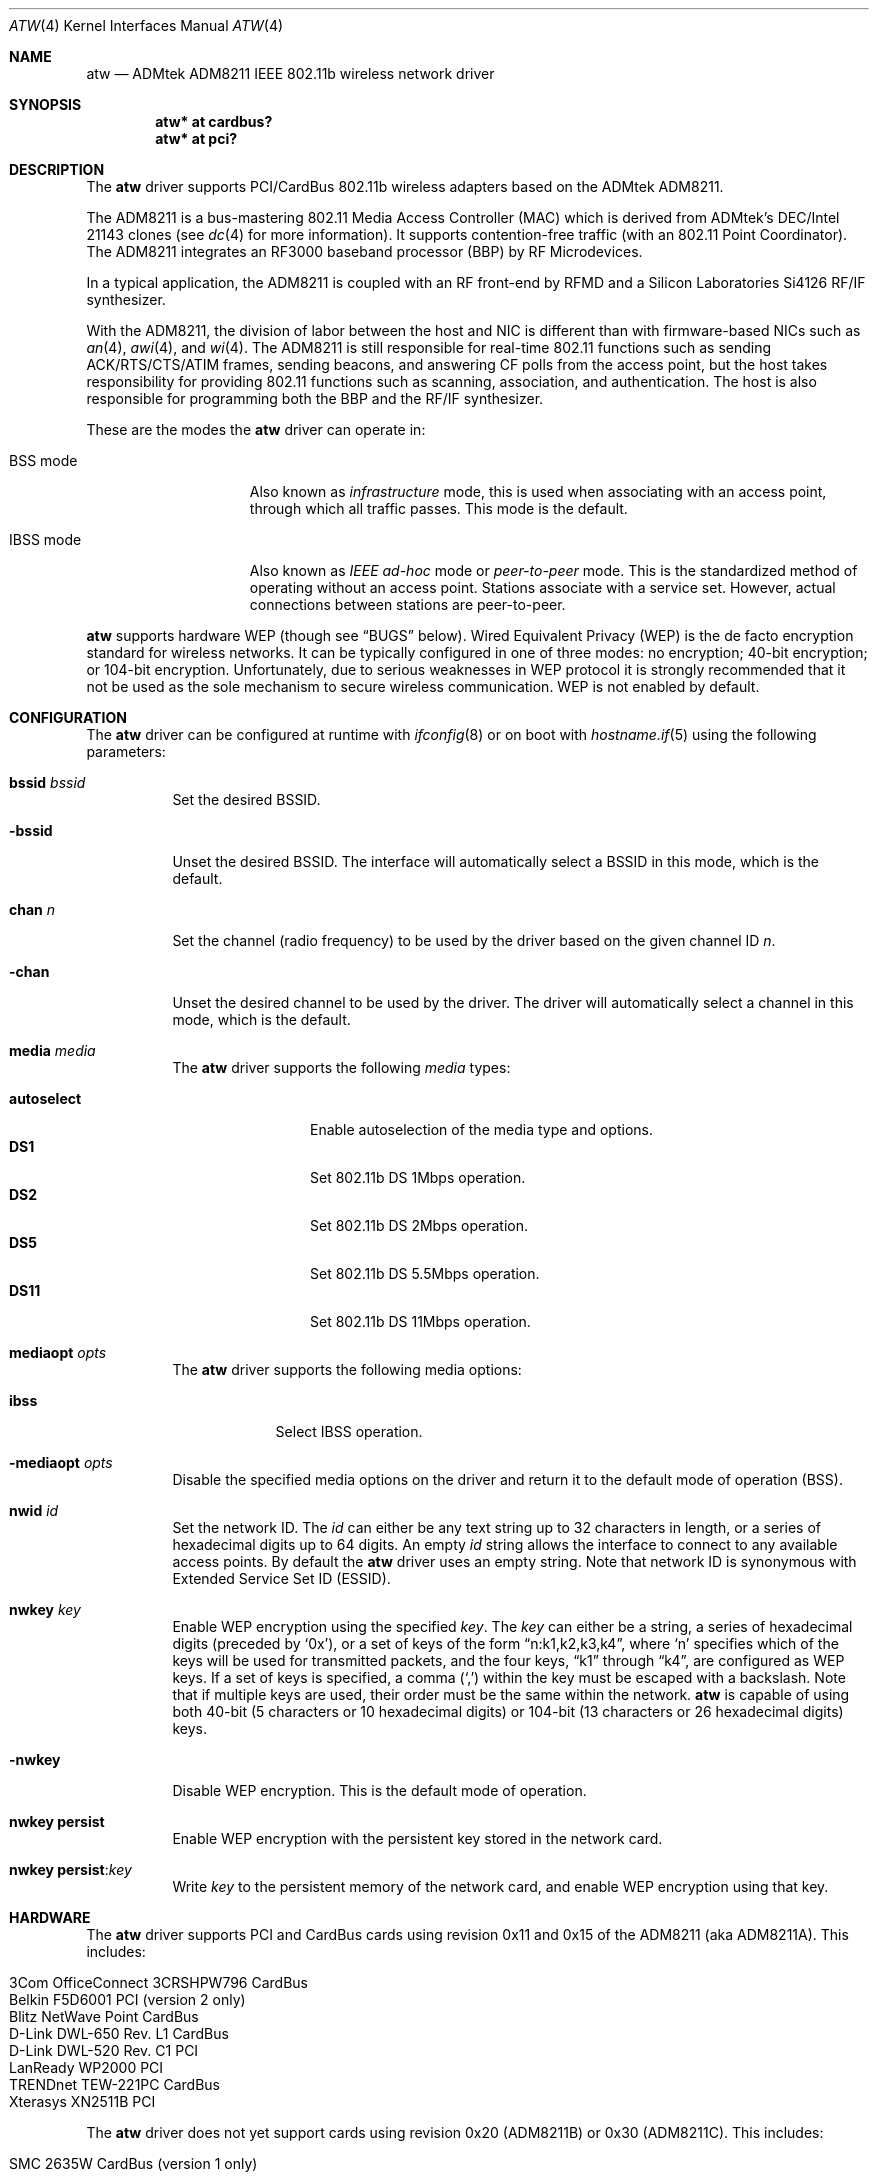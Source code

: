 .\"     $OpenBSD: atw.4,v 1.18 2005/06/17 02:21:58 jsg Exp $
.\"	$NetBSD: atw.4,v 1.8 2004/06/06 04:05:49 wiz Exp $
.\"
.\" Copyright (c) 2003
.\"	David Young <dyoung@NetBSD.org>. All rights reserved.
.\"
.\" Redistribution and use in source and binary forms, with or without
.\" modification, are permitted provided that the following conditions
.\" are met:
.\" 1. Redistributions of source code must retain the above copyright
.\"    notice, this list of conditions and the following disclaimer.
.\" 2. Redistributions in binary form must reproduce the above copyright
.\"    notice, this list of conditions and the following disclaimer in the
.\"    documentation and/or other materials provided with the distribution.
.\" 3. Neither the name of the author nor the names of any co-contributors
.\"    may be used to endorse or promote products derived from this software
.\"    without specific prior written permission.
.\"
.\" THIS SOFTWARE IS PROVIDED BY David Young AND CONTRIBUTORS ``AS IS'' AND
.\" ANY EXPRESS OR IMPLIED WARRANTIES, INCLUDING, BUT NOT LIMITED TO, THE
.\" IMPLIED WARRANTIES OF MERCHANTABILITY AND FITNESS FOR A PARTICULAR PURPOSE
.\" ARE DISCLAIMED.  IN NO EVENT SHALL David Young
.\" BE LIABLE FOR ANY DIRECT, INDIRECT, INCIDENTAL, SPECIAL, EXEMPLARY, OR
.\" CONSEQUENTIAL DAMAGES (INCLUDING, BUT NOT LIMITED TO, PROCUREMENT OF
.\" SUBSTITUTE GOODS OR SERVICES; LOSS OF USE, DATA, OR PROFITS; OR BUSINESS
.\" INTERRUPTION) HOWEVER CAUSED AND ON ANY THEORY OF LIABILITY, WHETHER IN
.\" CONTRACT, STRICT LIABILITY, OR TORT (INCLUDING NEGLIGENCE OR OTHERWISE)
.\" ARISING IN ANY WAY OUT OF THE USE OF THIS SOFTWARE, EVEN IF ADVISED OF
.\" THE POSSIBILITY OF SUCH DAMAGE.
.\"
.Dd June 5, 2004
.Dt ATW 4
.Os
.Sh NAME
.Nm atw
.Nd ADMtek ADM8211 IEEE 802.11b wireless network driver
.Sh SYNOPSIS
.Cd "atw* at cardbus?"
.Cd "atw* at pci?"
.Sh DESCRIPTION
The
.Nm
driver supports PCI/CardBus 802.11b wireless adapters based on the
ADMtek ADM8211.
.Pp
The ADM8211 is a bus-mastering 802.11 Media Access Controller (MAC)
which is derived from ADMtek's DEC/Intel 21143 clones (see
.Xr dc 4
for more information).
It supports contention-free traffic (with an 802.11 Point Coordinator).
The ADM8211 integrates an RF3000 baseband processor (BBP) by RF
Microdevices.
.Pp
In a typical application, the ADM8211 is coupled with an RF front-end
by RFMD and a Silicon Laboratories Si4126 RF/IF synthesizer.
.Pp
With the ADM8211, the division of labor between the host and NIC
is different than with firmware-based NICs such as
.Xr an 4 ,
.Xr awi 4 ,
and
.Xr wi 4 .
The ADM8211 is still responsible for real-time 802.11 functions
such as sending ACK/RTS/CTS/ATIM frames, sending beacons, and
answering CF polls from the access point, but the host takes
responsibility for providing 802.11 functions such as scanning,
association, and authentication.
The host is also responsible for programming both the BBP and the
RF/IF synthesizer.
.Pp
These are the modes the
.Nm
driver can operate in:
.Bl -tag -width "IBSS-masterXX"
.It BSS mode
Also known as
.Em infrastructure
mode, this is used when associating with an access point, through
which all traffic passes.
This mode is the default.
.It IBSS mode
Also known as
.Em IEEE ad-hoc
mode or
.Em peer-to-peer
mode.
This is the standardized method of operating without an access point.
Stations associate with a service set.
However, actual connections between stations are peer-to-peer.
.El
.Pp
.Nm
supports hardware WEP (though see
.Sx BUGS
below).
Wired Equivalent Privacy (WEP) is the de facto encryption standard
for wireless networks.
It can be typically configured in one of three modes:
no encryption; 40-bit encryption; or 104-bit encryption.
Unfortunately, due to serious weaknesses in WEP protocol
it is strongly recommended that it not be used as the
sole mechanism to secure wireless communication.
WEP is not enabled by default.
.Sh CONFIGURATION
The
.Nm
driver can be configured at runtime with
.Xr ifconfig 8
or on boot with
.Xr hostname.if 5
using the following parameters:
.Bl -tag -width Ds
.It Cm bssid Ar bssid
Set the desired BSSID.
.It Fl bssid
Unset the desired BSSID.
The interface will automatically select a BSSID in this mode, which is
the default.
.It Cm chan Ar n
Set the channel (radio frequency) to be used by the driver based on
the given channel ID
.Ar n .
.It Fl chan
Unset the desired channel to be used by the driver.
The driver will automatically select a channel in this mode, which is
the default.
.It Cm media Ar media
The
.Nm
driver supports the following
.Ar media
types:
.Pp
.Bl -tag -width autoselect -compact
.It Cm autoselect
Enable autoselection of the media type and options.
.It Cm DS1
Set 802.11b DS 1Mbps operation.
.It Cm DS2
Set 802.11b DS 2Mbps operation.
.It Cm DS5
Set 802.11b DS 5.5Mbps operation.
.It Cm DS11
Set 802.11b DS 11Mbps operation.
.El
.It Cm mediaopt Ar opts
The
.Nm
driver supports the following media options:
.Pp
.Bl -tag -width monitor -compact
.It Cm ibss
Select IBSS operation.
.El
.It Fl mediaopt Ar opts
Disable the specified media options on the driver and return it to the
default mode of operation (BSS).
.It Cm nwid Ar id
Set the network ID.
The
.Ar id
can either be any text string up to 32 characters in length,
or a series of hexadecimal digits up to 64 digits.
An empty
.Ar id
string allows the interface to connect to any available access points.
By default the
.Nm
driver uses an empty string.
Note that network ID is synonymous with Extended Service Set ID (ESSID).
.It Cm nwkey Ar key
Enable WEP encryption using the specified
.Ar key .
The
.Ar key
can either be a string, a series of hexadecimal digits (preceded by
.Sq 0x ) ,
or a set of keys of the form
.Dq n:k1,k2,k3,k4 ,
where
.Sq n
specifies which of the keys will be used for transmitted packets,
and the four keys,
.Dq k1
through
.Dq k4 ,
are configured as WEP keys.
If a set of keys is specified, a comma
.Pq Sq \&,
within the key must be escaped with a backslash.
Note that if multiple keys are used, their order must be the same within
the network.
.Nm
is capable of using both 40-bit (5 characters or 10 hexadecimal digits)
or 104-bit (13 characters or 26 hexadecimal digits) keys.
.It Fl nwkey
Disable WEP encryption.
This is the default mode of operation.
.It Cm nwkey persist
Enable WEP encryption with the persistent key stored in the network card.
.It Cm nwkey persist : Ns Ar key
Write
.Ar key
to the persistent memory of the network card,
and enable WEP encryption using that key.
.El
.Sh HARDWARE
The
.Nm
driver supports PCI and CardBus cards using revision 0x11 and 0x15
of the ADM8211 (aka ADM8211A).
This includes:
.Pp
.Bl -tag -width Ds -offset indent -compact
.It 3Com OfficeConnect 3CRSHPW796 CardBus
.It Belkin F5D6001 PCI (version 2 only)
.It Blitz NetWave Point CardBus
.It D-Link DWL-650 Rev. \&L1 CardBus
.It D-Link DWL-520 Rev. \&C1 PCI
.It LanReady WP2000 PCI
.It TRENDnet TEW-221PC CardBus
.It Xterasys XN2511B PCI
.El
.Pp
The
.Nm
driver does not yet support cards using revision 0x20 (ADM8211B) or
0x30 (ADM8211C).
This includes:
.Pp
.Bl -tag -width Ds -offset indent -compact
.It SMC 2635W CardBus (version 1 only)
.El
.Sh EXAMPLES
The following
.Xr hostname.if 5
example configures atw0 to join whatever network is available on boot,
using WEP key
.Dq 0x1deadbeef1 ,
channel 11, obtaining an IP address using DHCP:
.Bd -literal -offset indent
dhcp NONE NONE NONE nwkey 0x1deadbeef1 chan 11
.Ed
.Pp
Configure atw0 for WEP, using hex key
.Dq 0x1deadbeef1 :
.Bd -literal -offset indent
# ifconfig atw0 nwkey 0x1deadbeef1
.Ed
.Pp
Return atw0 to its default settings:
.Bd -literal -offset indent
# ifconfig atw0 -bssid -chan media autoselect \e
	nwid "" -nwkey
.Ed
.Pp
Join an existing BSS network,
.Dq my_net :
.Bd -literal -offset indent
# ifconfig atw0 192.168.1.1 netmask 0xffffff00 nwid my_net
.Ed
.Sh DIAGNOSTICS
.Bl -diag
.It "atw0: failed to tune channel %d"
The driver failed to tune the radio to a new channel.
The radio remains tuned to the old channel.
.It "atw0: atw_si4136_write wrote %08x, SYNCTL still busy"
The driver waited 100ms without seeing an indication that the
ADM8211 had finished writing a register on the Si4126 RF/IF
synthesizer.
.It "atw0: device timeout"
The ADM8211 failed to generate an interrupt to acknowledge a transmit
command.
.El
.Sh SEE ALSO
.Xr arp 4 ,
.Xr cardbus 4 ,
.Xr ifmedia 4 ,
.Xr intro 4 ,
.Xr netintro 4 ,
.Xr pci 4 ,
.Xr hostname.if 5 ,
.Xr ifconfig 8
.Rs
.%T ADMtek
.%O http://www.admtek.com.tw
.Re
.Rs
.%T Silicon Laboratories
.%O http://www.silabs.com
.Re
.Rs
.%T RF Micro Devices
.%O http://www.rfmd.com
.Re
.Sh HISTORY
The
.Nm
device driver first appeared in
.Ox 3.6 .
.Sh AUTHORS
The
.Nm
driver was written by
.An David Young
.Aq dyoung@NetBSD.org .
For features which the ADM8211 has in common with the DECchip 21x4x,
code was liberally borrowed from the
.Nx
tlp driver by
.An Jason Thorpe
.Aq thorpej@NetBSD.org .
.Sh BUGS
The author does not fully understand what processing the duration
fields for the PLCP header and the 802.11 header undergo before
they are applied to a transmitted frame.
If the duration fields in transmitted frames are incorrect,
network performance may suffer.
.Pp
The driver does not provide rate control when the media type is
set to autoselect.
.Pp
The driver lets you change to hostap mode, but it does not work
and it probably never will.
.Pp
The driver will sometimes complain that it cannot re-tune the radio
because the transmit process has not gone idle.
The author is investigating.
.Pp
Many features are still missing, especially WEP decryption and
802.11 power-saving.
.Pp
The ad-hoc mode has not been rigorously tested.
IBSSs with the same SSID may not coalesce, but this should not
matter for most applications.
.Pp
The driver is untested in the ad-hoc demo mode of Lucent WaveLAN
cards.
.Pp
The ADM8211 supports 802.11 power-saving; however,
.Nm
does not support it yet.
For time-bounded service, the ADM8211 will interoperate with an
access point which implements the 802.11 Point Coordination Function;
however, this is also not supported.
.Pp
Combinations of an ADM8211 with either an Intersil or a Marvell RF
front-end are not supported.
.Pp
.Nm
contains incomplete support for the ADM8211's WEP encryption/decryption
engine.
.Nm
does not yet support hardware WEP decryption; however, it will use
the ADM8211's crypto engine to encrypt transmitted frames.
Documentation from ADMtek claims that, in addition to the 4 104-bit
shared WEP keys, the ADM8211 will store WEP key pairs for up to 20
peers.
The documentation provides no details, hence
.Nm
does not support the 20 key-pairs.
